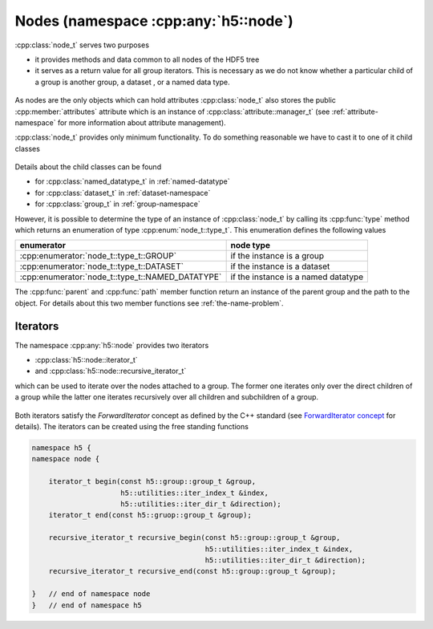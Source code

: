 =====================================
Nodes (namespace :cpp:any:`h5::node`)
=====================================

:cpp:class:`node_t` serves two purposes 

* it provides methods and data common to all nodes of the HDF5 tree
* it serves as a return value for all group iterators. This is necessary as we
  do not know whether a particular child of a group is another group, a dataset
  , or a named data type.
  

.. figure:: ../images/node_t_detail_uml.png
   :align: center
   :width: 250px

As nodes are the only objects which can hold attributes :cpp:class:`node_t` 
also stores the public :cpp:member:`attributes` attribute which is an 
instance of :cpp:class:`attribute::manager_t` (see :ref:`attribute-namespace` 
for more information about attribute management).

:cpp:class:`node_t` provides only minimum functionality. To do something 
reasonable we have to cast it to one of it child classes

.. figure:: ../images/node_types.png
   :align: center
   :width: 500px
   
Details about the child classes can be found  

* for :cpp:class:`named_datatype_t` in :ref:`named-datatype`
* for :cpp:class:`dataset_t` in :ref:`dataset-namespace`
* for :cpp:class:`group_t` in :ref:`group-namespace`

However, it is possible to determine the type of an instance of 
:cpp:class:`node_t` by calling its :cpp:func:`type` method which returns 
an enumeration of type :cpp:enum:`node_t::type_t`. This enumeration 
defines the following values

+--------------------------------------------------+----------------------+
| enumerator                                       | node type            |
+==================================================+======================+
| :cpp:enumerator:`node_t::type_t::GROUP`          | if the instance is a |
|                                                  | group                |
+--------------------------------------------------+----------------------+
| :cpp:enumerator:`node_t::type_t::DATASET`        | if the instance is a |
|                                                  | dataset              |
+--------------------------------------------------+----------------------+
| :cpp:enumerator:`node_t::type_t::NAMED_DATATYPE` | if the instance is a |
|                                                  | named datatype       |
+--------------------------------------------------+----------------------+

The :cpp:func:`parent` and :cpp:func:`path` member function return an 
instance of the parent group and the path to the object. For details about 
this two member functions see :ref:`the-name-problem`.


.. _node-iterators:

Iterators
=========

The namespace :cpp:any:`h5::node` provides two iterators 

* :cpp:class:`h5::node::iterator_t`
* and :cpp:class:`h5::node::recursive_iterator_t` 

which can be used to iterate over the nodes attached to a group. The 
former one iterates only over the direct children of a group while the latter
one iterates recursively over all children and subchildren of a group. 

.. figure:: ../images/node_iterators_uml.png
   :align: center
   :width: 500px

Both iterators satisfy the *ForwardIterator* concept as defined by the 
C++ standard (see `ForwardIterator concept`_ for details).
The iterators can be created using the free standing functions

.. code-block:: cpp

    namespace h5 {
    namespace node {
        
        iterator_t begin(const h5::group::group_t &group,
                         h5::utilities::iter_index_t &index,
                         h5::utilities::iter_dir_t &direction);
        iterator_t end(const h5::gruop::group_t &group);
        
        recursive_iterator_t recursive_begin(const h5::group::group_t &group,
                                             h5::utilities::iter_index_t &index,
                                             h5::utilities::iter_dir_t &direction);
        recursive_iterator_t recursive_end(const h5::group::group_t &group);
    
    }   // end of namespace node
    }   // end of namespace h5


.. _ForwardIterator concept: http://en.cppreference.com/w/cpp/concept/ForwardIterator